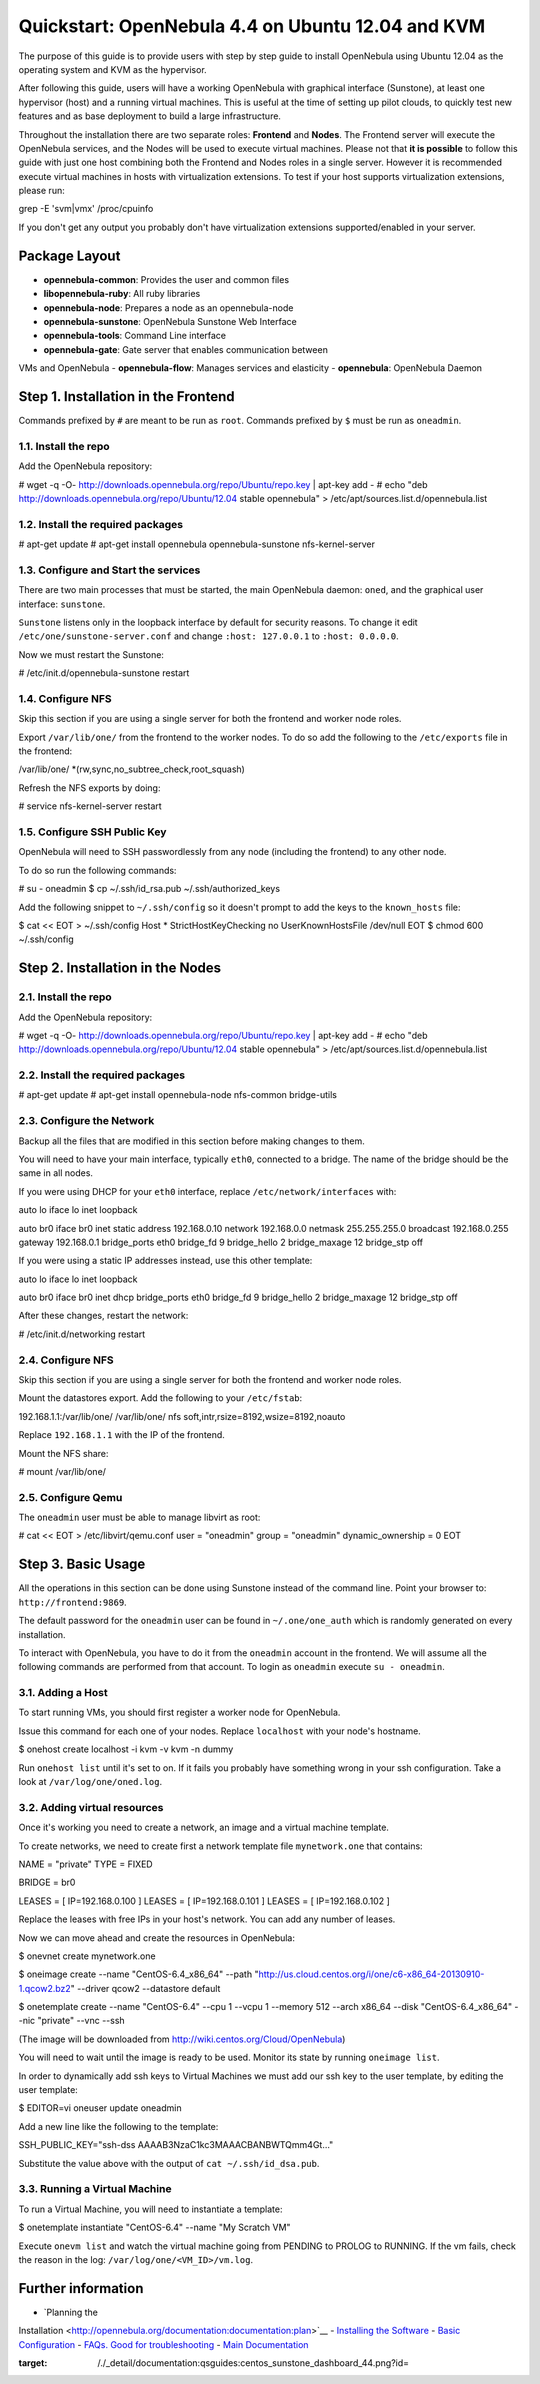 ==================================================
Quickstart: OpenNebula 4.4 on Ubuntu 12.04 and KVM
==================================================

The purpose of this guide is to provide users with step by step guide to
install OpenNebula using Ubuntu 12.04 as the operating system and KVM as
the hypervisor.

After following this guide, users will have a working OpenNebula with
graphical interface (Sunstone), at least one hypervisor (host) and a
running virtual machines. This is useful at the time of setting up pilot
clouds, to quickly test new features and as base deployment to build a
large infrastructure.

Throughout the installation there are two separate roles: **Frontend**
and **Nodes**. The Frontend server will execute the OpenNebula services,
and the Nodes will be used to execute virtual machines. Please not that
**it is possible** to follow this guide with just one host combining
both the Frontend and Nodes roles in a single server. However it is
recommended execute virtual machines in hosts with virtualization
extensions. To test if your host supports virtualization extensions,
please run:

.. code:: code

grep -E 'svm|vmx' /proc/cpuinfo

If you don't get any output you probably don't have virtualization
extensions supported/enabled in your server.

Package Layout
==============

-  **opennebula-common**: Provides the user and common files
-  **libopennebula-ruby**: All ruby libraries
-  **opennebula-node**: Prepares a node as an opennebula-node
-  **opennebula-sunstone**: OpenNebula Sunstone Web Interface
-  **opennebula-tools**: Command Line interface
-  **opennebula-gate**: Gate server that enables communication between
VMs and OpenNebula
-  **opennebula-flow**: Manages services and elasticity
-  **opennebula**: OpenNebula Daemon

Step 1. Installation in the Frontend
====================================

|:!:| Commands prefixed by ``#`` are meant to be run as ``root``.
Commands prefixed by ``$`` must be run as ``oneadmin``.

1.1. Install the repo
---------------------

Add the OpenNebula repository:

.. code::

# wget -q -O- http://downloads.opennebula.org/repo/Ubuntu/repo.key | apt-key add -
# echo "deb http://downloads.opennebula.org/repo/Ubuntu/12.04 stable opennebula" > /etc/apt/sources.list.d/opennebula.list

1.2. Install the required packages
----------------------------------

.. code::

# apt-get update
# apt-get install opennebula opennebula-sunstone nfs-kernel-server

1.3. Configure and Start the services
-------------------------------------

There are two main processes that must be started, the main OpenNebula
daemon: ``oned``, and the graphical user interface: ``sunstone``.

``Sunstone`` listens only in the loopback interface by default for
security reasons. To change it edit ``/etc/one/sunstone-server.conf``
and change ``:host: 127.0.0.1`` to ``:host: 0.0.0.0``.

Now we must restart the Sunstone:

.. code::

# /etc/init.d/opennebula-sunstone restart

1.4. Configure NFS
------------------

|:!:| Skip this section if you are using a single server for both the
frontend and worker node roles.

Export ``/var/lib/one/`` from the frontend to the worker nodes. To do so
add the following to the ``/etc/exports`` file in the frontend:

.. code:: code

/var/lib/one/ *(rw,sync,no_subtree_check,root_squash)

Refresh the NFS exports by doing:

.. code::

# service nfs-kernel-server restart

1.5. Configure SSH Public Key
-----------------------------

OpenNebula will need to SSH passwordlessly from any node (including the
frontend) to any other node.

To do so run the following commands:

.. code::

# su - oneadmin
$ cp ~/.ssh/id_rsa.pub ~/.ssh/authorized_keys

Add the following snippet to ``~/.ssh/config`` so it doesn't prompt to
add the keys to the ``known_hosts`` file:

.. code::

$ cat << EOT > ~/.ssh/config
Host *
StrictHostKeyChecking no
UserKnownHostsFile /dev/null
EOT
$ chmod 600 ~/.ssh/config

Step 2. Installation in the Nodes
=================================

2.1. Install the repo
---------------------

Add the OpenNebula repository:

.. code::

# wget -q -O- http://downloads.opennebula.org/repo/Ubuntu/repo.key | apt-key add -
# echo "deb http://downloads.opennebula.org/repo/Ubuntu/12.04 stable opennebula" > /etc/apt/sources.list.d/opennebula.list

2.2. Install the required packages
----------------------------------

.. code::

# apt-get update
# apt-get install opennebula-node nfs-common bridge-utils

2.3. Configure the Network
--------------------------

|:!:| Backup all the files that are modified in this section before
making changes to them.

You will need to have your main interface, typically ``eth0``, connected
to a bridge. The name of the bridge should be the same in all nodes.

If you were using DHCP for your ``eth0`` interface, replace
``/etc/network/interfaces`` with:

.. code:: code

auto lo
iface lo inet loopback

auto br0
iface br0 inet static
address 192.168.0.10
network 192.168.0.0
netmask 255.255.255.0
broadcast 192.168.0.255
gateway 192.168.0.1
bridge_ports eth0
bridge_fd 9
bridge_hello 2
bridge_maxage 12
bridge_stp off

If you were using a static IP addresses instead, use this other
template:

.. code:: code

auto lo
iface lo inet loopback

auto br0
iface br0 inet dhcp
bridge_ports eth0
bridge_fd 9
bridge_hello 2
bridge_maxage 12
bridge_stp off

After these changes, restart the network:

.. code::

# /etc/init.d/networking restart

2.4. Configure NFS
------------------

|:!:| Skip this section if you are using a single server for both the
frontend and worker node roles.

Mount the datastores export. Add the following to your ``/etc/fstab``:

.. code:: code

192.168.1.1:/var/lib/one/  /var/lib/one/  nfs   soft,intr,rsize=8192,wsize=8192,noauto

|:!:| Replace ``192.168.1.1`` with the IP of the frontend.

Mount the NFS share:

.. code::

# mount /var/lib/one/

2.5. Configure Qemu
-------------------

The ``oneadmin`` user must be able to manage libvirt as root:

.. code::

# cat << EOT > /etc/libvirt/qemu.conf
user  = "oneadmin"
group = "oneadmin"
dynamic_ownership = 0
EOT

Step 3. Basic Usage
===================

|:!:| All the operations in this section can be done using Sunstone
instead of the command line. Point your browser to:
``http://frontend:9869``.

The default password for the ``oneadmin`` user can be found in
``~/.one/one_auth`` which is randomly generated on every installation.

|image1|

To interact with OpenNebula, you have to do it from the ``oneadmin``
account in the frontend. We will assume all the following commands are
performed from that account. To login as ``oneadmin`` execute
``su - oneadmin``.

3.1. Adding a Host
------------------

To start running VMs, you should first register a worker node for
OpenNebula.

Issue this command for each one of your nodes. Replace ``localhost``
with your node's hostname.

.. code::

$ onehost create localhost -i kvm -v kvm -n dummy

Run ``onehost list`` until it's set to on. If it fails you probably have
something wrong in your ssh configuration. Take a look at
``/var/log/one/oned.log``.

3.2. Adding virtual resources
-----------------------------

Once it's working you need to create a network, an image and a virtual
machine template.

To create networks, we need to create first a network template file
``mynetwork.one`` that contains:

.. code:: code

NAME = "private"
TYPE = FIXED

BRIDGE = br0

LEASES = [ IP=192.168.0.100 ]
LEASES = [ IP=192.168.0.101 ]
LEASES = [ IP=192.168.0.102 ]

|:!:| Replace the leases with free IPs in your host's network. You can
add any number of leases.

Now we can move ahead and create the resources in OpenNebula:

.. code::

$ onevnet create mynetwork.one

$ oneimage create --name "CentOS-6.4_x86_64" \
--path "http://us.cloud.centos.org/i/one/c6-x86_64-20130910-1.qcow2.bz2" \
--driver qcow2 \
--datastore default

$ onetemplate create --name "CentOS-6.4" --cpu 1 --vcpu 1 --memory 512 \
--arch x86_64 --disk "CentOS-6.4_x86_64" --nic "private" --vnc \
--ssh

(The image will be downloaded from
`http://wiki.centos.org/Cloud/OpenNebula <http://wiki.centos.org/Cloud/OpenNebula>`__)

You will need to wait until the image is ready to be used. Monitor its
state by running ``oneimage list``.

In order to dynamically add ssh keys to Virtual Machines we must add our
ssh key to the user template, by editing the user template:

.. code::

$ EDITOR=vi oneuser update oneadmin

Add a new line like the following to the template:

.. code:: code

SSH_PUBLIC_KEY="ssh-dss AAAAB3NzaC1kc3MAAACBANBWTQmm4Gt..."

Substitute the value above with the output of ``cat ~/.ssh/id_dsa.pub``.

3.3. Running a Virtual Machine
------------------------------

To run a Virtual Machine, you will need to instantiate a template:

.. code::

$ onetemplate instantiate "CentOS-6.4" --name "My Scratch VM"

Execute ``onevm list`` and watch the virtual machine going from PENDING
to PROLOG to RUNNING. If the vm fails, check the reason in the log:
``/var/log/one/<VM_ID>/vm.log``.

Further information
===================

-  `Planning the
Installation <http://opennebula.org/documentation:documentation:plan>`__
-  `Installing the
Software <http://opennebula.org/documentation:documentation:ignc>`__
-  `Basic
Configuration <http://opennebula.org/documentation:documentation:cg>`__
-  `FAQs. Good for troubleshooting <http://wiki.opennebula.org/faq>`__
-  `Main
Documentation <http://opennebula.org/documentation:documentation>`__

.. |:!:| image:: /./lib/images/smileys/icon_exclaim.gif
.. |image1| image:: /./_media/documentation:qsguides:centos_sunstone_dashboard_44.png?w=700
:target: /./_detail/documentation:qsguides:centos_sunstone_dashboard_44.png?id=
